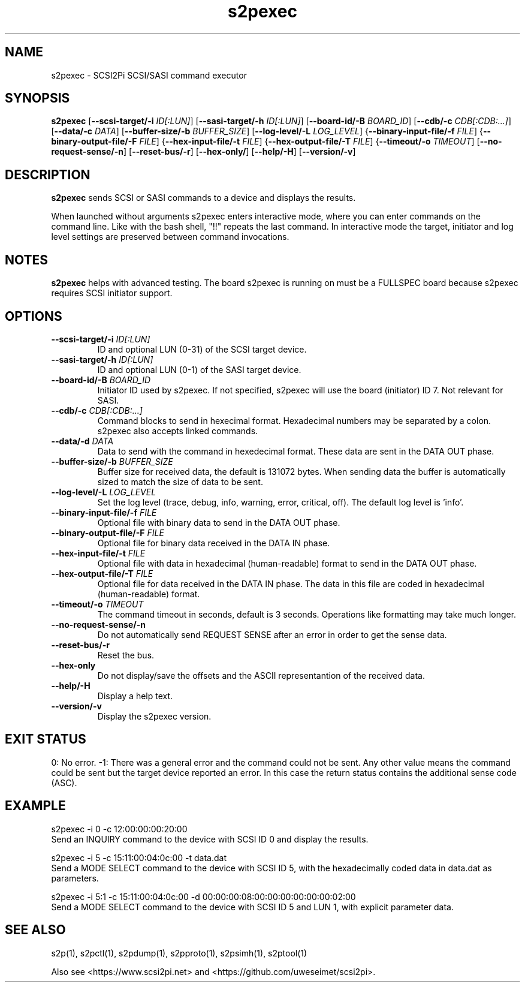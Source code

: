 .TH s2pexec 1
.SH NAME
s2pexec \- SCSI2Pi SCSI/SASI command executor
.SH SYNOPSIS
.B s2pexec
[\fB\--scsi-target/-i\fR \fIID[:LUN]\fR]
[\fB\--sasi-target/-h\fR \fIID[:LUN]\fR]
[\fB\--board-id/-B\fR \fIBOARD_ID\fR]
[\fB\--cdb/-c\fR \fICDB[:CDB:...]\fR]
[\fB\--data/-c\fR \fIDATA\fR]
[\fB\--buffer-size/-b\fR \fIBUFFER_SIZE\fR]
[\fB\--log-level/-L\fR \fILOG_LEVEL\fR]
{\fB\--binary-input-file/-f\fR \fIFILE\fR]
{\fB\--binary-output-file/-F\fR \fIFILE\fR]
{\fB\--hex-input-file/-t\fR \fIFILE\fR]
{\fB\--hex-output-file/-T\fR \fIFILE\fR]
{\fB\--timeout/-o\fR \fITIMEOUT\fR]
[\fB\--no-request-sense/-n\fR]
[\fB\--reset-bus/-r\fR]
[\fB\--hex-only/\fR]
[\fB\--help/-H\fR]
[\fB\--version/-v\fR]
.SH DESCRIPTION
.B s2pexec
sends SCSI or SASI commands to a device and displays the results.

When launched without arguments s2pexec enters interactive mode, where you can enter commands on the command line. Like with the bash shell, "!!" repeats the last command.
In interactive mode the target, initiator and log level settings are preserved between command invocations.

.SH NOTES

.B s2pexec
helps with advanced testing. The board s2pexec is running on must be a FULLSPEC board because s2pexec requires SCSI initiator support.

.SH OPTIONS
.TP
.BR --scsi-target/-i\fI " "\fIID[:LUN]
ID and optional LUN (0-31) of the SCSI target device.
.TP
.BR --sasi-target/-h\fI " "\fIID[:LUN]
ID and optional LUN (0-1) of the SASI target device.
.TP
.BR --board-id/-B\fI " "\fIBOARD_ID
Initiator ID used by s2pexec. If not specified, s2pexec will use the board (initiator) ID 7. Not relevant for SASI.
.TP
.BR --cdb/-c\fI " "\fICDB[:CDB:...]
Command blocks to send in hexecimal format. Hexadecimal numbers may be separated by a colon. s2pexec also accepts linked commands.
.TP
.BR --data/-d\fI " "\fIDATA
Data to send with the command in hexedecimal format. These data are sent in the DATA OUT phase.
.TP
.BR --buffer-size/-b\fI " "\fIBUFFER_SIZE
Buffer size for received data, the default is 131072 bytes. When sending data the buffer is automatically sized to match the size of data to be sent.
.TP
.BR --log-level/-L\fI " " \fILOG_LEVEL
Set the log level (trace, debug, info, warning, error, critical, off). The default log level is 'info'.
.TP
.BR --binary-input-file/-f\fI " "\fIFILE
Optional file with binary data to send in the DATA OUT phase.
.TP
.BR --binary-output-file/-F\fI " "\fIFILE
Optional file for binary data received in the DATA IN phase.
.TP
.BR --hex-input-file/-t\fI " "\fIFILE
Optional file with data in hexadecimal (human-readable) format to send in the DATA OUT phase.
.TP
.BR \--hex-output-file/-T\fI " "\fIFILE
Optional file for data received in the DATA IN phase. The data in this file are coded in hexadecimal (human-readable) format.
.TP
.BR --timeout/-o\fI " "\fITIMEOUT
The command timeout in seconds, default is 3 seconds. Operations like formatting may take much longer.
.TP
.BR --no-request-sense/-n\fI
Do not automatically send REQUEST SENSE after an error in order to get the sense data.
.TP
.BR --reset-bus/-r\fI
Reset the bus.
.TP
.BR --hex-only\fI
Do not display/save the offsets and the ASCII representantion of the received data.
.TP
.BR --help/-H\fI
Display a help text.
.TP
.BR --version/-v\fI
Display the s2pexec version.

.SH EXIT STATUS
0:  No error. -1: There was a general error and the command could not be sent.
Any other value means the command could be sent but the target device reported an error. In this case the return status contains the additional sense code (ASC).

.SH EXAMPLE
s2pexec -i 0 -c 12:00:00:00:20:00
.br
Send an INQUIRY command to the device with SCSI ID 0 and display the results.

s2pexec -i 5 -c 15:11:00:04:0c:00 -t data.dat
.br
Send a MODE SELECT command to the device with SCSI ID 5, with the hexadecimally coded data in data.dat as parameters.

s2pexec -i 5:1 -c 15:11:00:04:0c:00 -d 00:00:00:08:00:00:00:00:00:00:02:00
.br
Send a MODE SELECT command to the device with SCSI ID 5 and LUN 1, with explicit parameter data.

.SH SEE ALSO
s2p(1), s2pctl(1), s2pdump(1), s2pproto(1), s2psimh(1), s2ptool(1)
 
Also see <https://www.scsi2pi.net> and <https://github.com/uweseimet/scsi2pi>.
